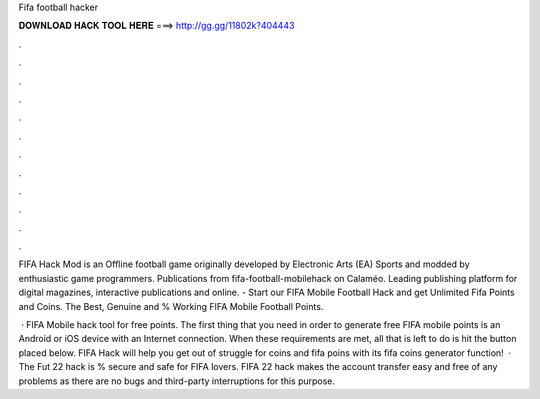 Fifa football hacker



𝐃𝐎𝐖𝐍𝐋𝐎𝐀𝐃 𝐇𝐀𝐂𝐊 𝐓𝐎𝐎𝐋 𝐇𝐄𝐑𝐄 ===> http://gg.gg/11802k?404443



.



.



.



.



.



.



.



.



.



.



.



.

FIFA Hack Mod is an Offline football game originally developed by Electronic Arts (EA) Sports and modded by enthusiastic game programmers. Publications from fifa-football-mobilehack on Calaméo. Leading publishing platform for digital magazines, interactive publications and online. - Start our FIFA Mobile Football Hack and get Unlimited Fifa Points and Coins. The Best, Genuine and % Working FIFA Mobile Football Points.

 · FIFA Mobile hack tool for free points. The first thing that you need in order to generate free FIFA mobile points is an Android or iOS device with an Internet connection. When these requirements are met, all that is left to do is hit the button placed below. FIFA Hack will help you get out of struggle for coins and fifa poins with its fifa coins generator function!  · The Fut 22 hack is % secure and safe for FIFA lovers. FIFA 22 hack makes the account transfer easy and free of any problems as there are no bugs and third-party interruptions for this purpose.
